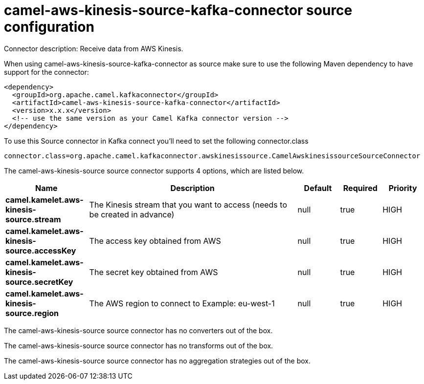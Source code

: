 // kafka-connector options: START
[[camel-aws-kinesis-source-kafka-connector-source]]
= camel-aws-kinesis-source-kafka-connector source configuration

Connector description: Receive data from AWS Kinesis.

When using camel-aws-kinesis-source-kafka-connector as source make sure to use the following Maven dependency to have support for the connector:

[source,xml]
----
<dependency>
  <groupId>org.apache.camel.kafkaconnector</groupId>
  <artifactId>camel-aws-kinesis-source-kafka-connector</artifactId>
  <version>x.x.x</version>
  <!-- use the same version as your Camel Kafka connector version -->
</dependency>
----

To use this Source connector in Kafka connect you'll need to set the following connector.class

[source,java]
----
connector.class=org.apache.camel.kafkaconnector.awskinesissource.CamelAwskinesissourceSourceConnector
----


The camel-aws-kinesis-source source connector supports 4 options, which are listed below.



[width="100%",cols="2,5,^1,1,1",options="header"]
|===
| Name | Description | Default | Required | Priority
| *camel.kamelet.aws-kinesis-source.stream* | The Kinesis stream that you want to access (needs to be created in advance) | null | true | HIGH
| *camel.kamelet.aws-kinesis-source.accessKey* | The access key obtained from AWS | null | true | HIGH
| *camel.kamelet.aws-kinesis-source.secretKey* | The secret key obtained from AWS | null | true | HIGH
| *camel.kamelet.aws-kinesis-source.region* | The AWS region to connect to Example: eu-west-1 | null | true | HIGH
|===



The camel-aws-kinesis-source source connector has no converters out of the box.





The camel-aws-kinesis-source source connector has no transforms out of the box.





The camel-aws-kinesis-source source connector has no aggregation strategies out of the box.




// kafka-connector options: END
